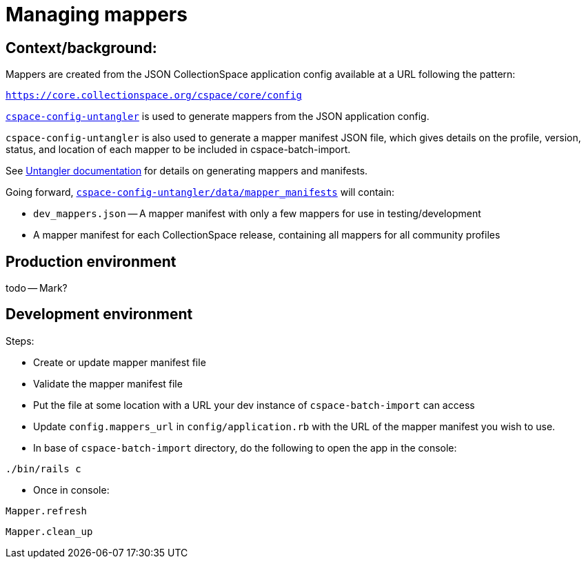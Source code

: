 = Managing mappers

== Context/background:

Mappers are created from the JSON CollectionSpace application config available at a URL following the pattern:

`https://core.collectionspace.org/cspace/core/config`


https://github.com/collectionspace/cspace-config-untangler[`cspace-config-untangler`] is used to generate mappers from the JSON application config.

`cspace-config-untangler` is also used to generate a mapper manifest JSON file, which gives details on the profile, version, status, and location of each mapper to be included in cspace-batch-import.

See https://github.com/collectionspace/cspace-config-untangler/blob/main/doc/generating_mappers_and_mapper_manifest.adoc[Untangler documentation] for details on generating mappers and manifests.

Going forward, https://github.com/collectionspace/cspace-config-untangler/tree/main/data/mapper_manifests[`cspace-config-untangler/data/mapper_manifests`] will contain:

- `dev_mappers.json` -- A mapper manifest with only a few mappers for use in testing/development
- A mapper manifest for each CollectionSpace release, containing all mappers for all community profiles

== Production environment
todo -- Mark?

== Development environment


Steps:

- Create or update mapper manifest file
- Validate the mapper manifest file
- Put the file at some location with a URL your dev instance of `cspace-batch-import` can access
- Update `config.mappers_url` in `config/application.rb` with the URL of the mapper manifest you wish to use.
- In base of `cspace-batch-import` directory, do the following to open the app in the console:

`./bin/rails c`

- Once in console:

`Mapper.refresh`

`Mapper.clean_up`
